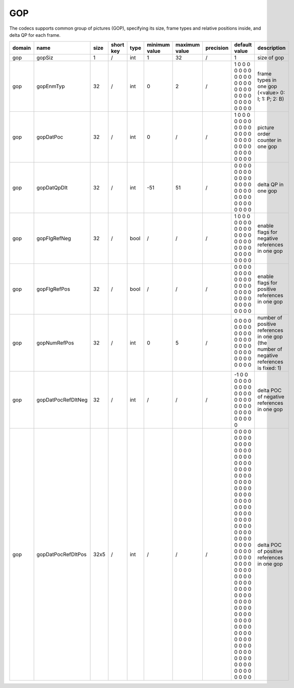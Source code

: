 GOP
---

The codecs supports common group of pictures (GOP), 
specifying its size, frame types and relative positions inside, and delta QP for each frame.

.. image:: GOP.png
      :width: 20%

.. table::
      :align: left
      :widths: auto

      ============ ======================= ====== =========== ======== =============== =============== =========== ================================================================================================================================================================================================================================================================================================================================= ========================================================================================== 
       domain       name                    size   short key   type     minimum value   maximum value   precision   default value                                                                                                                                                                                                                                                                                                                     description
      ============ ======================= ====== =========== ======== =============== =============== =========== ================================================================================================================================================================================================================================================================================================================================= ==========================================================================================
      gop          gopSiz                  1      /           int      1               32              /           1                                                                                                                                                                                                                                                                                                                                 size of gop
      gop          gopEnmTyp               32     /           int      0               2               /           1 0 0 0 0 0 0 0 0 0 0 0 0 0 0 0 0 0 0 0 0 0 0 0 0 0 0 0 0 0 0 0                                                                                                                                                                                                                                                                   frame types in one gop (<value> 0: I; 1: P; 2: B)
      gop          gopDatPoc               32     /           int      0               /               /           1 0 0 0 0 0 0 0 0 0 0 0 0 0 0 0 0 0 0 0 0 0 0 0 0 0 0 0 0 0 0 0                                                                                                                                                                                                                                                                   picture order counter in one gop
      gop          gopDatQpDlt             32     /           int      -51             51              /           0 0 0 0 0 0 0 0 0 0 0 0 0 0 0 0 0 0 0 0 0 0 0 0 0 0 0 0 0 0 0 0                                                                                                                                                                                                                                                                   delta QP in one gop
      gop          gopFlgRefNeg            32     /           bool     /               /               /           1 0 0 0 0 0 0 0 0 0 0 0 0 0 0 0 0 0 0 0 0 0 0 0 0 0 0 0 0 0 0 0                                                                                                                                                                                                                                                                   enable flags for negative references in one gop
      gop          gopFlgRefPos            32     /           bool     /               /               /           0 0 0 0 0 0 0 0 0 0 0 0 0 0 0 0 0 0 0 0 0 0 0 0 0 0 0 0 0 0 0 0                                                                                                                                                                                                                                                                   enable flags for positive references in one gop
      gop          gopNumRefPos            32     /           int      0               5               /           0 0 0 0 0 0 0 0 0 0 0 0 0 0 0 0 0 0 0 0 0 0 0 0 0 0 0 0 0 0 0 0                                                                                                                                                                                                                                                                   number of positive references in one gop (the number of negative references is fixed: 1)
      gop          gopDatPocRefDltNeg      32     /           int      /               /               /           -1 0 0 0 0 0 0 0 0 0 0 0 0 0 0 0 0 0 0 0 0 0 0 0 0 0 0 0 0 0 0 0                                                                                                                                                                                                                                                                  delta POC of negative references in one gop
      gop          gopDatPocRefDltPos      32x5   /           int      /               /               /           0 0 0 0 0 0 0 0 0 0 0 0 0 0 0 0 0 0 0 0 0 0 0 0 0 0 0 0 0 0 0 0 0 0 0 0 0 0 0 0 0 0 0 0 0 0 0 0 0 0 0 0 0 0 0 0 0 0 0 0 0 0 0 0 0 0 0 0 0 0 0 0 0 0 0 0 0 0 0 0 0 0 0 0 0 0 0 0 0 0 0 0 0 0 0 0 0 0 0 0 0 0 0 0 0 0 0 0 0 0 0 0 0 0 0 0 0 0 0 0 0 0 0 0 0 0 0 0 0 0 0 0 0 0 0 0 0 0 0 0 0 0 0 0 0 0 0 0 0 0 0 0 0 0 0 0 0 0 0 0   delta POC of positive references in one gop
      ============ ======================= ====== =========== ======== =============== =============== =========== ================================================================================================================================================================================================================================================================================================================================= ========================================================================================== 